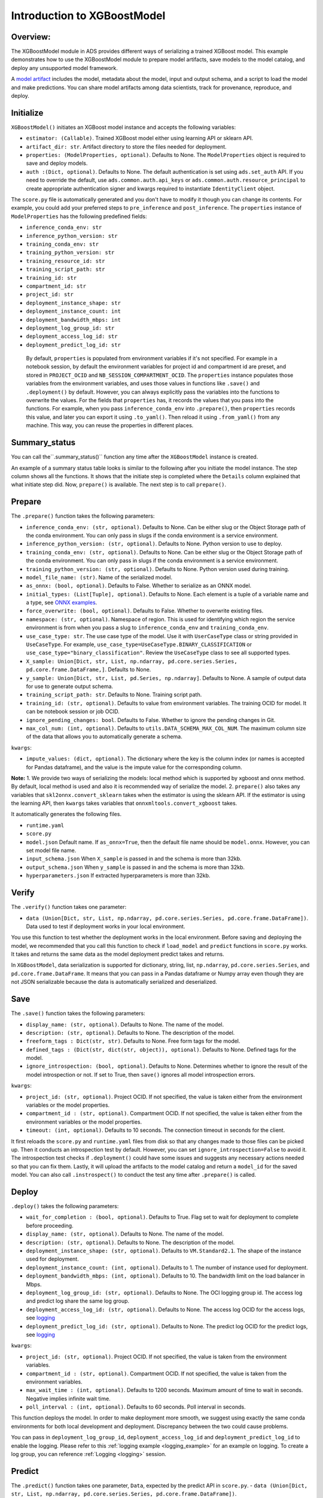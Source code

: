 Introduction to XGBoostModel
============================

Overview:
---------

The XGBoostModel module in ADS provides different ways of serializing a
trained XGBoost model. This example demonstrates how to use the
XGBoostModel module to prepare model artifacts, save models to the
model catalog, and deploy any unsupported model framework.

A `model artifact <https://docs.oracle.com/en-us/iaas/data-science/using/models-prepare-artifact.htm>`_ includes the model, metadata about the model, input and output schema, and a script to load the model and make predictions. You can share model artifacts among data scientists, track for provenance, reproduce, and deploy.



Initialize
----------
``XGBoostModel()`` initiates an XGBoost model instance and accepts the following variables:

- ``estimator: (Callable)``. Trained XGBoost model either using learning API or sklearn API.
- ``artifact_dir: str``. Artifact directory to store the files needed for deployment.
- ``properties: (ModelProperties, optional)``. Defaults to None. The ``ModelProperties`` object is required to save and deploy models.
- ``auth :(Dict, optional)``. Defaults to None. The default authentication is set using ``ads.set_auth`` API. If you need to override the default, use ``ads.common.auth.api_keys`` or ``ads.common.auth.resource_principal`` to create appropriate authentication signer and kwargs required to instantiate ``IdentityClient`` object.

The ``score.py`` file is automatically generated and you don't have to modify it though you can change its contents. For example, you could add your preferred steps to ``pre_inference`` and ``post_inference``.
The ``properties`` instance of ``ModelProperties`` has the following predefined fields:

- ``inference_conda_env: str``
- ``inference_python_version: str``
- ``training_conda_env: str``
- ``training_python_version: str``
- ``training_resource_id: str``
- ``training_script_path: str``
- ``training_id: str``
- ``compartment_id: str``
- ``project_id: str``
- ``deployment_instance_shape: str``
- ``deployment_instance_count: int``
- ``deployment_bandwidth_mbps: int``
- ``deployment_log_group_id: str``
- ``deployment_access_log_id: str``
- ``deployment_predict_log_id: str``

 By default, ``properties`` is populated from environment variables if it's not specified. For example in a notebook session, by default the environment variables for project id and compartment id are preset, and stored in ``PROJECT_OCID`` and ``NB_SESSION_COMPARTMENT_OCID``. The ``properties`` instance populates those variables from the environment variables, and uses those values in functions like ``.save()`` and ``.deployment()`` by default. However, you can always explicitly pass the variables into the functions to overwrite the values. For the fields that ``properties`` has, it records the values that you pass into the functions. For example, when you pass ``inference_conda_env`` into ``.prepare()``, then ``properties`` records this value, and later you can export it using ``.to_yaml()``. Then reload it using ``.from_yaml()`` from any machine. This way, you can reuse the properties in different places.


Summary_status
--------------
You can call the``.summary_status()`` function any time after the ``XGBoostModel`` instance is created. 

An example of a summary status table looks is similar to the following after you initiate the model instance. The step column shows all the functions. It shows that the initiate step is completed where the ``Details`` column explained that what initiate step did. Now, ``prepare()`` is available. The next step is to call ``prepare()``. 

.. figure:: figure/summary_status.png
   :align: center


Prepare
-------
The ``.prepare()`` function takes the following parameters:

- ``inference_conda_env: (str, optional)``. Defaults to None. Can be either slug or the Object Storage path of the conda environment. You can only pass in slugs if the conda environment is a service environment.
- ``inference_python_version: (str, optional)``. Defaults to None. Python version to use to deploy.
- ``training_conda_env: (str, optional)``. Defaults to None. Can be either slug or the Object Storage path of the conda environment. You can only pass in slugs if the conda environment is a service environment.
- ``training_python_version: (str, optional)``. Defaults to None. Python version used during training.
- ``model_file_name: (str)``. Name of the serialized model.
- ``as_onnx: (bool, optional)``. Defaults to False. Whether to serialize as an ONNX model.
- ``initial_types: (List[Tuple], optional)``. Defaults to None. Each element is a tuple of a variable name and a type, see `ONNX examples <http://onnx.ai/sklearn-onnx/api_summary.html#id2>`_.
- ``force_overwrite: (bool, optional)``. Defaults to False. Whether to overwrite existing files.
- ``namespace: (str, optional)``. Namespace of region. This is used for identifying which region the service environment is from when you pass a slug to ``inference_conda_env`` and ``training_conda_env``.
- ``use_case_type: str``. The use case type of the model. Use it with ``UserCaseType`` class or string provided in ``UseCaseType``. For example, ``use_case_type=UseCaseType.BINARY_CLASSIFICATION`` or ``use_case_type="binary_classification"``. Review the ``UseCaseType`` class to see all supported types.
- ``X_sample: Union[Dict, str, List, np.ndarray, pd.core.series.Series, pd.core.frame.DataFrame,]``. Defaults to None.
- ``y_sample: Union[Dict, str, List, pd.Series, np.ndarray]``. Defaults to None. A sample of output data for use to generate output schema.
- ``training_script_path: str``. Defaults to None. Training script path.
- ``training_id: (str, optional)``. Defaults to value from environment variables. The training OCID for model. It can be notebook session or job OCID.
- ``ignore_pending_changes: bool``. Defaults to False. Whether to ignore the pending changes in Git.
- ``max_col_num: (int, optional)``. Defaults to ``utils.DATA_SCHEMA_MAX_COL_NUM``. The maximum column size of the data that allows you to automatically generate a schema.

``kwargs``:

- ``impute_values: (dict, optional)``. The dictionary where the key is the column index (or names is accepted for Pandas dataframe), and the value is the impute value for the corresponding column.

**Note:**
1. We provide two ways of serializing the models: local method which is supported by xgboost and onnx method. By default, local method is used and also it is recommended way of serialize the model.
2. ``prepare()`` also takes any variables that ``skl2onnx.convert_sklearn`` takes when the estimator is using the sklearn API. If the estimator is using the learning API, then ``kwargs`` takes variables that ``onnxmltools.convert_xgboost`` takes.

It automatically generates the following files.

- ``runtime.yaml``
- ``score.py``
- ``model.json`` Default name. If ``as_onnx=True``, then the default file name should be ``model.onnx``. However, you can set model file name.
- ``input_schema.json`` When ``X_sample`` is passed in and the schema is more than 32kb.
- ``output_schema.json`` When ``y_sample`` is passed in and the schema is more than 32kb.
- ``hyperparameters.json`` If extracted hyperparameters is more than 32kb.


Verify
------
The ``.verify()`` function takes one parameter:

- ``data (Union[Dict, str, List, np.ndarray, pd.core.series.Series, pd.core.frame.DataFrame])``. Data used to test if deployment works in your local environment.

You use this function to test whether the deployment works in the local environment. Before saving and deploying the model, we recommended that you call this function to check if ``load_model`` and ``predict`` functions in ``score.py`` works. It takes and returns the same data as the model deployment predict takes and returns.

In ``XGBoostModel``, data serialization is supported for dictionary, string, list, ``np.ndarray``, ``pd.core.series.Series``, and ``pd.core.frame.DataFrame``. It means that you can pass in a Pandas dataframe or Numpy array even though they are not JSON serializable because the data is automatically serialized and deserialized. 

Save
----
The ``.save()`` function takes the following parameters:

- ``display_name: (str, optional)``. Defaults to None. The name of the model.
- ``description: (str, optional)``. Defaults to None. The description of the model.
- ``freeform_tags : Dict(str, str)``. Defaults to None. Free form tags for the model.
- ``defined_tags : (Dict(str, dict(str, object)), optional)``. Defaults to None. Defined tags for the model.
- ``ignore_introspection: (bool, optional)``. Defaults to None. Determines whether to ignore the result of the model introspection or not. If set to True, then ``save()`` ignores all model introspection errors.

``kwargs``:

- ``project_id: (str, optional)``. Project OCID. If not specified, the value is taken either from the environment variables or the model properties.
- ``compartment_id : (str, optional)``. Compartment OCID. If not specified, the value is taken either from the environment variables or the model properties.
- ``timeout: (int, optional)``. Defaults to 10 seconds. The connection timeout in seconds for the client.

It first reloads the ``score.py`` and ``runtime.yaml`` files from disk so that any changes made to those files can be picked up. Then it conducts an introspection test by default. However, you can set ``ignore_introspection=False`` to avoid it. The introspection test checks if ``.deployment()`` could have some issues and suggests any necessary actions needed so that you can fix them. Lastly, it will upload the artifacts to the model catalog and return a ``model_id`` for the saved model.
You can also call ``.instrospect()`` to conduct the test any time after ``.prepare()`` is called.

Deploy
------
``.deploy()`` takes the following parameters:

- ``wait_for_completion : (bool, optional)``. Defaults to True. Flag set to wait for deployment to complete before proceeding.
- ``display_name: (str, optional)``. Defaults to None. The name of the model.
- ``description: (str, optional)``. Defaults to None. The description of the model.
- ``deployment_instance_shape: (str, optional)``. Defaults to ``VM.Standard2.1``. The shape of the instance used for deployment.
- ``deployment_instance_count: (int, optional)``. Defaults to 1. The number of instance used for deployment.
- ``deployment_bandwidth_mbps: (int, optional)``. Defaults to 10. The bandwidth limit on the load balancer in Mbps.
- ``deployment_log_group_id: (str, optional)``. Defaults to None. The OCI logging group id. The access log and predict log share the same log group.
- ``deployment_access_log_id: (str, optional)``. Defaults to None. The access log OCID for the access logs, see `logging <https://docs.oracle.com/en-us/iaas/data-science/using/model_dep_using_logging.htm>`__
- ``deployment_predict_log_id: (str, optional)``. Defaults to None. The predict log OCID for the predict logs, see `logging <https://docs.oracle.com/en-us/iaas/data-science/using/model_dep_using_logging.htm>`__

``kwargs``:

- ``project_id: (str, optional)``. Project OCID. If not specified, the value is taken from the environment variables.
- ``compartment_id : (str, optional)``. Compartment OCID. If not specified, the value is taken from the environment variables.
- ``max_wait_time : (int, optional)``. Defaults to 1200 seconds. Maximum amount of time to wait in seconds. Negative implies infinite wait time.
- ``poll_interval : (int, optional)``. Defaults to 60 seconds. Poll interval in seconds.

This function deploys the model. In order to make deployment more smooth, we suggest using exactly the same conda environments for both local development and deployment. Discrepancy between the two could cause problems.

You can pass in ``deployment_log_group_id``, ``deployment_access_log_id`` and ``deployment_predict_log_id`` to enable the logging. Please refer to this :ref:`logging example <logging_example>` for an example on logging.  To create a log group, you can reference :ref:`Logging <logging>` session. 

Predict
-------
The ``.predict()`` function takes one parameter, ``Data``, expected by the predict API in ``score.py``.
- ``data (Union[Dict, str, List, np.ndarray, pd.core.series.Series, pd.core.frame.DataFrame])``. 

``.predict()`` takes the same data  that ``.verify()`` takes so ensure the data passed and returned by ``predict`` in the ``score.py`` is JSON serializable. It passes the data to the model deployment endpoint and calls the ``predict`` function in the ``score.py``.


Delete_deployment
-----------------
The ``.delete_deployment()`` function takes one parameter:

- ``wait_for_completion: (bool, optional)``. Defaults to False. Whether to wait until completion.

If you don't need the deployment any longer, you can call ``delete_deployment`` to delete the current deployment that is attached to this model. Each time you call deploy, it creates a new deployment ,and only the new deployment is attached to the model. 

from_model_artifact
-------------------

``.from_model_artifact()`` allows to load a model from a folder, zip or tar achive files, where the folder/zip/tar files should contain the files such as runtime.yaml, score.py, the serialized model file needed for deployments. It takes the following parameters:

- ``uri: str``: The folder path, ZIP file path, or TAR file path. It could contain a seriliazed model(required) as well as any files needed for deployment including: serialized model, runtime.yaml, score.py and etc. The content of the folder will be copied to the ``artifact_dir`` folder.
- ``model_file_name: str``: The serialized model file name.
- ``artifact_dir: str``: The artifact directory to store the files needed for deployment.
- ``auth: (Dict, optional)``: Defaults to None. The default authetication is set using ``ads.set_auth`` API. If you need to override the default, use the `ads.common.auth.api_keys` or `ads.common.auth.resource_principal` to create appropriate authentication signer and kwargs required to instantiate IdentityClient object.
- ``force_overwrite: (bool, optional)``: Defaults to False. Whether to overwrite existing files or not.
- ``properties: (ModelProperties, optional)``: Defaults to None. ModelProperties object required to save and deploy model.


After this is called, you can call ``.verify()``, ``.save()`` and etc.


from_model_catalog
------------------

``from_model_catalog`` allows to load a remote model from model catalog using a model id , which should contain the files such as runtime.yaml, score.py, the serialized model file needed for deployments. It takes the following parameters:

- ``model_id: str``. The model OCID.
- ``model_file_name: (str)``. The name of the serialized model.
- ``artifact_dir: str``. The artifact directory to store the files needed for deployment. Will be created if not exists.
- ``auth: (Dict, optional)``. Defaults to None. The default authetication is set using ``ads.set_auth`` API. If you need to override the default, use the ``ads.common.auth.api_keys`` or ``ads.common.auth.resource_principal`` to create appropriate authentication signer and kwargs required to instantiate IdentityClient object.
- ``force_overwrite: (bool, optional)``. Defaults to False. Whether to overwrite existing files or not.
- ``properties: (ModelProperties, optional)``. Defaults to None. ModelProperties object required to save and deploy model.

``kwargs``:

- ``compartment_id : (str, optional)``. Compartment OCID. If not specified, the value will be taken from the environment variables.
- ``timeout : (int, optional)``. Defaults to 10 seconds. The connection timeout in seconds for the client.


Examples
--------
Create a XGBoost Estimator
~~~~~~~~~~~~~~~~~~~~~~~~~~
.. code:: python3
    
    import logging
    import numpy as np
    import pandas as pd
    import os
    import tempfile
    import warnings
    import xgboost as xgb

    from ads.catalog.model import ModelCatalog
    from ads.model.framework.xgboost_model import XGBoostModel
    from shutil import rmtree
    from skl2onnx.common.data_types import FloatTensorType
    from sklearn.compose import ColumnTransformer
    from sklearn.impute import SimpleImputer
    from sklearn.model_selection import train_test_split
    from sklearn.pipeline import Pipeline
    from sklearn.preprocessing import LabelEncoder, OrdinalEncoder

    # Load data. You can download the data from this link. https://archive.ics.uci.edu/ml/datasets/bank+marketing
    df_path = os.path.join("/", "opt", "notebooks", "ads-examples", "oracle_data", "orcl_attrition.csv")
    df = pd.read_csv(df_path)
    y = df["Attrition"]
    X = df.drop(columns=["Attrition"])

    X_train, X_test, y_train, y_test = train_test_split(X, y, test_size=0.1, random_state=42)

    # Label encode the y values
    le = LabelEncoder()
    y_train_transformed = le.fit_transform(y_train)
    y_test_transformed = le.transform(y_test)

    # Extract numerical columns and categorical columns
    categorical_cols = []
    numerical_cols = []
    for i, col in X.iteritems():
        if col.dtypes == "object":
            categorical_cols.append(col.name)
        else:
            numerical_cols.append(col.name)

    categorical_transformer = Pipeline(
        steps=[
            ('encoder', OrdinalEncoder(handle_unknown="use_encoded_value", unknown_value=-999))
        ]
    )

    # Build a pipeline
    preprocessor = ColumnTransformer(
        transformers=[
            ('cat', categorical_transformer, categorical_cols)
        ]
    )

    preprocessor_pipeline = Pipeline(steps=[('preprocessor', preprocessor)])
    preprocessor_pipeline.fit(X_train)

    X_train_transformed = preprocessor_pipeline.transform(X_train)
    X_test_transformed = preprocessor_pipeline.transform(X_test)   

    # XGBoost Learning API
    dtrain = xgb.DMatrix(X_train_transformed, y_train_transformed)
    dtest = xgb.DMatrix(X_test_transformed, y_test_transformed)

    estimator_learn = xgb.train(
        params = {"learning_rate": 0.01, "max_depth": 3},
        dtrain = dtrain,
    ) 

    # XGBoost Scikit-Learn API
    estimator = xgb.XGBClassifier(
        n_estimators=100, learning_rate=0.01, random_state=42
    )
    estimator.fit(
        X_train_transformed,
        y_train_transformed,
    )

XGBoost Framework Serialization - Learning API
~~~~~~~~~~~~~~~~~~~~~~~~~~~~~~~~~~~~~~~~~~~~~~

.. code:: python3

    learning_api_model = XGBoostModel(estimator=estimator_learn, artifact_dir=tempfile.mkdtemp())
    learning_api_model.prepare(
        inference_conda_env="generalml_p37_cpu_v1",
        force_overwrite=True,
    )
    learning_api_model.verify(X_test_transformed[:10])['prediction']
    learning_api_model.save()
    learning_api_model.deploy()
    learning_api_model.predict(X_test_transformed[:10])['prediction']
    learning_api_model.delete_deployment()


XGBoost Framework Serialization - Sklearn API
~~~~~~~~~~~~~~~~~~~~~~~~~~~~~~~~~~~~~~~~~~~~~

.. code:: python3

    sklearn_api_model = XGBoostModel(estimator=estimator, artifact_dir=tempfile.mkdtemp())
    sklearn_api_model.prepare(
        inference_conda_env="generalml_p37_cpu_v1",
        force_overwrite=True,
    )
    sklearn_api_model.verify(X_test_transformed[:10])['prediction']
    sklearn_api_model.save()
    sklearn_api_model.deploy()
    sklearn_api_model.predict(X_test_transformed[:10])['prediction']
    sklearn_api_model.delete_deployment()


XGBoost Onnx Serialization - Learning API
~~~~~~~~~~~~~~~~~~~~~~~~~~~~~~~~~~~~~~~~~

.. code:: python3

    learning_api_model_onnx = XGBoostModel(estimator=estimator_learn, artifact_dir=tempfile.mkdtemp())
    initial_types = [('input', FloatTensorType(shape=[None, 8]))]
    learning_api_model_onnx.prepare(
        inference_conda_env="oci://bucket@namespace/path/to/custom_conda_pack",
        inference_python_version="3.7",
        as_onnx=True,
        force_overwrite=True,
        initial_types=initial_types,
    )
    learning_api_model_onnx.verify(X_test_transformed[:10].astype("float32"))['prediction']
    learning_api_model_onnx.save()
    learning_api_model_onnx.deploy()
    learning_api_model_onnx.predict(X_test_transformed[:10].astype("float32"))['prediction']
    learning_api_model_onnx.delete_deployment()


XGBoost Onnx Serialization - Sklearn API
~~~~~~~~~~~~~~~~~~~~~~~~~~~~~~~~~~~~~~~~
.. code:: python3

    sklearn_api_model_onnx = XGBoostModel(estimator=estimator, artifact_dir=tempfile.mkdtemp())
    initial_types = [('input', FloatTensorType(shape=[None, 8]))]
    sklearn_api_model_onnx.prepare(
        inference_conda_env="oci://bucket@namespace/path/to/custom_conda_pack",
        inference_python_version="3.7",
        as_onnx=True,
        force_overwrite=True,
        initial_types=initial_types,
    )
    sklearn_api_model_onnx.verify(X_test_transformed[:10].astype("float32"))['prediction']
    sklearn_api_model_onnx.save()
    sklearn_api_model_onnx.deploy(wait_for_completion=False)
    sklearn_api_model_onnx.predict(X_test_transformed[:10].astype("float32"))['prediction']
    sklearn_api_model_onnx.delete_deployment()

Loading Model From a Zip Archive
~~~~~~~~~~~~~~~~~~~~~~~~~~~~~~~~

.. code:: python3

   model = XGBoostModel.from_model_artifact("/folder_to_your/artifact.zip",
                                         model_file_name="your_model_file_name",
                                         artifact_dir=tempfile.mkdtemp())

   model.verify(your_data)

Loading Model From Model Catalog
~~~~~~~~~~~~~~~~~~~~~~~~~~~~~~~~

.. code:: python3

   model = XGBoostModel.from_model_catalog(model_id="ocid1.datasciencemodel.oc1.iad.amaaaa....",
                                         model_file_name="your_model_file_name",
                                         artifact_dir=tempfile.mkdtemp())
   model.verify(your_data)
